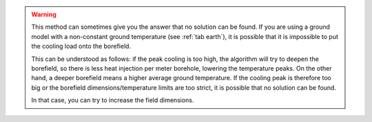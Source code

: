 .. warning::
    This method can sometimes give you the answer that no solution can be found.
    If you are using a ground model with a non-constant ground temperature (see :ref:`tab earth`), it is possible that it is
    impossible to put the cooling load onto the borefield.

    This can be understood as follows: if the peak cooling is too high, the algorithm will try to deepen the borefield, so there is
    less heat injection per meter borehole, lowering the temperature peaks. On the other hand, a deeper borefield means a higher
    average ground temperature. If the cooling peak is therefore too big or the borefield dimensions/temperature limits are too strict,
    it is possible that no solution can be found.

    In that case, you can try to increase the field dimensions.